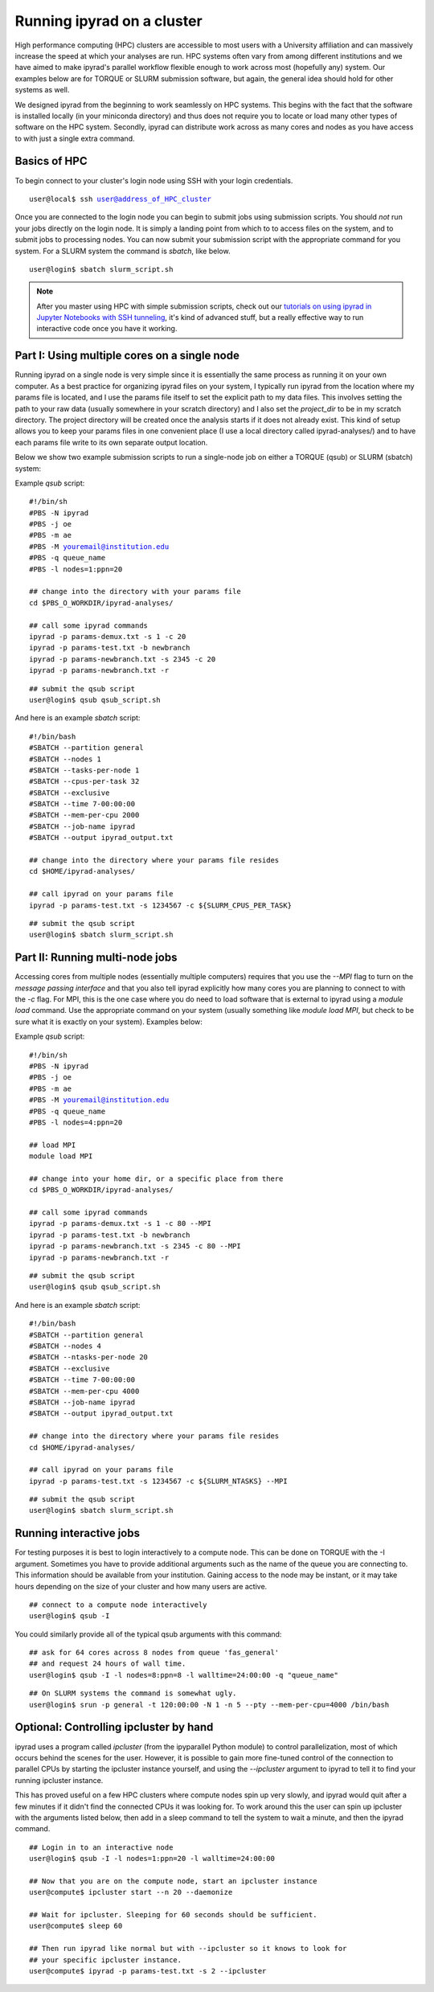 

.. _HPCscript:

Running ipyrad on a cluster
^^^^^^^^^^^^^^^^^^^^^^^^^^^

High performance computing (HPC) clusters are accessible to most 
users with a University affiliation and can massively increase the speed
at which your analyses are run. HPC systems often vary from among different 
institutions and we have aimed to make ipyrad's parallel workflow flexible 
enough to work across most (hopefully any) system. Our examples below 
are for TORQUE or SLURM submission software, but again, the general idea
should hold for other systems as well.

We designed ipyrad from the beginning to work seamlessly on HPC systems. 
This begins with the fact that the software is installed locally 
(in your miniconda directory) and thus does not require you to locate or 
load many other types of software on the HPC system. 
Secondly, ipyrad can distribute work across as many cores and nodes as you 
have access to with just a single extra command. 


Basics of HPC
----------------
To begin connect to your cluster's login node using SSH with your login credentials.

.. parsed-literal::

    user@local$ ssh user@address_of_HPC_cluster

Once you are connected to the login node you can begin to submit jobs using 
submission scripts. You should *not* run your jobs directly on the login node.
It is simply a landing point from which to to access files on the system, and 
to submit jobs to processing nodes. You can now submit your submission script
with the appropriate command for you system. For a SLURM system the command 
is `sbatch`, like below. 


.. parsed-literal::
    user@login$ sbatch slurm_script.sh


.. note::

    After you master using HPC with simple submission scripts, check out our
    `tutorials on using ipyrad in Jupyter Notebooks with SSH tunneling <http://ipyrad.readthedocs.io/HPC_Tunnel.html>`__, it's kind of advanced stuff, but a really effective way to run interactive code once you have it working. 


Part I: Using multiple cores on a single node
---------------------------------------------
Running ipyrad on a single node is very simple since it is essentially the 
same process as running it on your own computer. As a best practice 
for organizing ipyrad files on your system, I typically run ipyrad from the 
location where my params file is located, and I use the params file itself 
to set the explicit path to my data files. This involves setting the path to
your raw data (usually somewhere in your scratch directory) and I also set 
the `project_dir` to be in my scratch directory. The project directory will 
be created once the analysis starts if it does not already exist.
This kind of setup allows you to keep your params files in one convenient 
place (I use a local directory called ipyrad-analyses/) and to have each 
params file write to its own separate output location. 

Below we show two example submission scripts to run a single-node job 
on either a TORQUE (qsub) or SLURM (sbatch) system:


Example *qsub* script:

.. parsed-literal::

    #!/bin/sh
    #PBS -N ipyrad
    #PBS -j oe
    #PBS -m ae
    #PBS -M youremail@institution.edu
    #PBS -q queue_name
    #PBS -l nodes=1:ppn=20

    ## change into the directory with your params file
    cd $PBS_O_WORKDIR/ipyrad-analyses/

    ## call some ipyrad commands 
    ipyrad -p params-demux.txt -s 1 -c 20  
    ipyrad -p params-test.txt -b newbranch  
    ipyrad -p params-newbranch.txt -s 2345 -c 20  
    ipyrad -p params-newbranch.txt -r   


.. parsed-literal::
    ## submit the qsub script
    user@login$ qsub qsub_script.sh


And here is an example *sbatch* script:

.. parsed-literal::

    #!/bin/bash
    #SBATCH --partition general
    #SBATCH --nodes 1
    #SBATCH --tasks-per-node 1
    #SBATCH --cpus-per-task 32
    #SBATCH --exclusive
    #SBATCH --time 7-00:00:00
    #SBATCH --mem-per-cpu 2000
    #SBATCH --job-name ipyrad
    #SBATCH --output ipyrad_output.txt

    ## change into the directory where your params file resides
    cd $HOME/ipyrad-analyses/

    ## call ipyrad on your params file
    ipyrad -p params-test.txt -s 1234567 -c ${SLURM_CPUS_PER_TASK}

.. parsed-literal::
    ## submit the qsub script
    user@login$ sbatch slurm_script.sh



Part II: Running multi-node jobs
--------------------------------
Accessing cores from multiple nodes (essentially multiple computers) 
requires that you use the `--MPI` flag to turn on the *message passing interface*
and that you also tell ipyrad explicitly how many cores you are planning to 
connect to with the `-c` flag. For MPI, this is the one case where you do 
need to load software that is external to ipyrad using a `module load` command. 
Use the appropriate command on your system (usually something like 
`module load MPI`, but check to be sure what it is exactly on your system). 
Examples below:

Example *qsub* script:

.. parsed-literal::

    #!/bin/sh
    #PBS -N ipyrad
    #PBS -j oe
    #PBS -m ae
    #PBS -M youremail@institution.edu
    #PBS -q queue_name
    #PBS -l nodes=4:ppn=20

    ## load MPI
    module load MPI

    ## change into your home dir, or a specific place from there
    cd $PBS_O_WORKDIR/ipyrad-analyses/

    ## call some ipyrad commands 
    ipyrad -p params-demux.txt -s 1 -c 80 --MPI
    ipyrad -p params-test.txt -b newbranch  
    ipyrad -p params-newbranch.txt -s 2345 -c 80 --MPI
    ipyrad -p params-newbranch.txt -r 


.. parsed-literal::
    ## submit the qsub script
    user@login$ qsub qsub_script.sh


And here is an example *sbatch* script:

.. parsed-literal::

    #!/bin/bash
    #SBATCH --partition general
    #SBATCH --nodes 4
    #SBATCH --ntasks-per-node 20
    #SBATCH --exclusive
    #SBATCH --time 7-00:00:00
    #SBATCH --mem-per-cpu 4000
    #SBATCH --job-name ipyrad
    #SBATCH --output ipyrad_output.txt

    ## change into the directory where your params file resides
    cd $HOME/ipyrad-analyses/

    ## call ipyrad on your params file
    ipyrad -p params-test.txt -s 1234567 -c ${SLURM_NTASKS} --MPI

.. parsed-literal::
    ## submit the qsub script
    user@login$ sbatch slurm_script.sh



Running interactive jobs
------------------------
For testing purposes it is best to login interactively to a compute node. 
This can be done on TORQUE with the -I argument. Sometimes you have to 
provide additional arguments such as the name of the queue you are connecting to.
This information should be available from your institution. Gaining access to 
the node may be instant, or it may take hours depending on the size of your 
cluster and how many users are active.

.. parsed-literal::
    ## connect to a compute node interactively
    user@login$ qsub -I 

You could similarly provide all of the typical qsub arguments with this command: 

.. parsed-literal::
    ## ask for 64 cores across 8 nodes from queue 'fas_general' 
    ## and request 24 hours of wall time.
    user@login$ qsub -I -l nodes=8:ppn=8 -l walltime=24:00:00 -q "queue_name"
    
.. parsed-literal::
    ## On SLURM systems the command is somewhat ugly.
    user@login$ srun -p general -t 120:00:00 -N 1 -n 5 --pty --mem-per-cpu=4000 /bin/bash



Optional: Controlling ipcluster by hand
---------------------------------------
ipyrad uses a program called *ipcluster* (from the ipyparallel Python module)
to control parallelization, most of which occurs behind the scenes for the user.
However, it is possible to gain more fine-tuned control of the connection to 
parallel CPUs by starting the ipcluster instance yourself, and using the 
`--ipcluster` argument to ipyrad to tell it to find your running ipcluster 
instance. 

This has proved useful on a few HPC clusters where compute nodes spin up 
very slowly, and ipyrad would quit after a few minutes if it didn't find the 
connected CPUs it was looking for. To work around this the user can spin up
ipcluster with the arguments listed below, then add in a sleep command to tell
the system to wait a minute, and then the ipyrad command. 

.. parsed-literal::

    ## Login in to an interactive node
    user@login$ qsub -I -l nodes=1:ppn=20 -l walltime=24:00:00
    
    ## Now that you are on the compute node, start an ipcluster instance 
    user@compute$ ipcluster start --n 20 --daemonize

    ## Wait for ipcluster. Sleeping for 60 seconds should be sufficient.
    user@compute$ sleep 60

    ## Then run ipyrad like normal but with --ipcluster so it knows to look for 
    ## your specific ipcluster instance.
    user@compute$ ipyrad -p params-test.txt -s 2 --ipcluster



